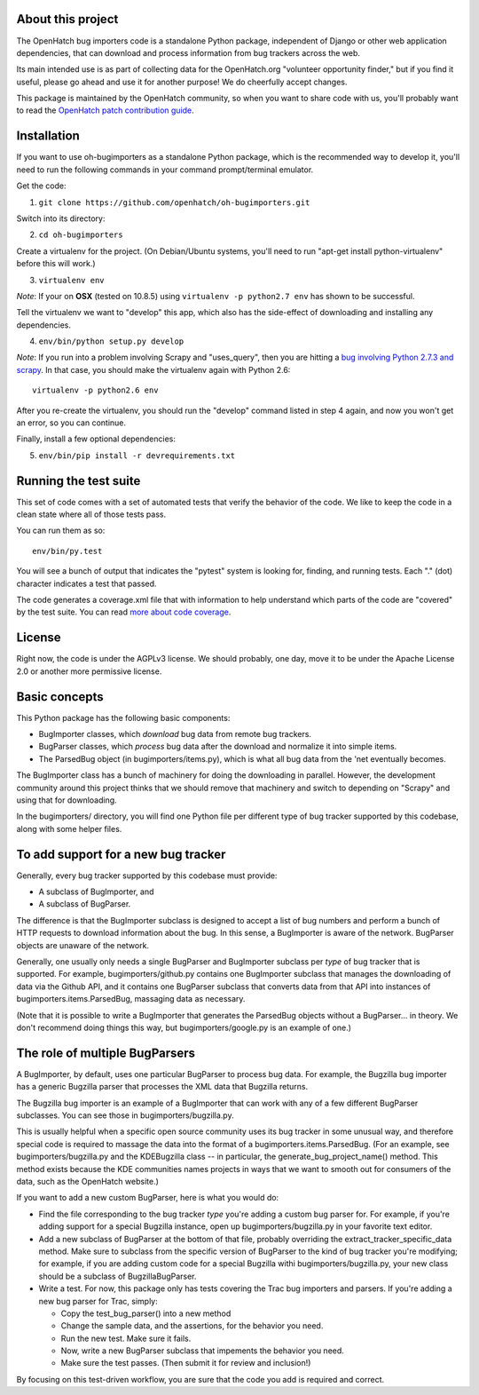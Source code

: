 About this project
==================

The OpenHatch bug importers code is a standalone Python package,
independent of Django or other web application dependencies, that can
download and process information from bug trackers across the web.

Its main intended use is as part of collecting data for the
OpenHatch.org "volunteer opportunity finder," but if you find it
useful, please go ahead and use it for another purpose! We do
cheerfully accept changes.

This package is maintained by the OpenHatch community, so when you
want to share code with us, you'll probably want to read the
`OpenHatch patch contribution guide`_.

.. _OpenHatch patch contribution guide: http://openhatch.readthedocs.org/en/latest/contributor/handling_patches.html

Installation
============

If you want to use oh-bugimporters as a standalone Python package,
which is the recommended way to develop it, you'll need to run the
following commands in your command prompt/terminal emulator.

Get the code:

1. ``git clone https://github.com/openhatch/oh-bugimporters.git``

Switch into its directory:

2. ``cd oh-bugimporters``

Create a virtualenv for the project. (On Debian/Ubuntu systems, you'll
need to run "apt-get install python-virtualenv" before this will work.)

3. ``virtualenv env``

*Note*: If your on **OSX** (tested on 10.8.5) using ``virtualenv -p python2.7 env`` has shown to be successful.

Tell the virtualenv we want to "develop" this app, which also has the
side-effect of downloading and installing any dependencies.

4. ``env/bin/python setup.py develop``

*Note*: If you run into a problem involving Scrapy and "uses_query", then you are hitting a `bug involving Python 2.7.3 and scrapy`_. In that case, you should make the virtualenv again with Python 2.6::

    virtualenv -p python2.6 env

After you re-create the virtualenv, you should run the "develop"
command listed in step 4 again, and now you won't get an error, so you
can continue.

.. _bug involving Python 2.7.3 and scrapy: https://github.com/scrapy/scrapy/issues/144

Finally, install a few optional dependencies:

5. ``env/bin/pip install -r devrequirements.txt``

Running the test suite
======================

This set of code comes with a set of automated tests that verify the
behavior of the code. We like to keep the code in a clean state where
all of those tests pass.

You can run them as so::

  env/bin/py.test

You will see a bunch of output that indicates the "pytest" system is
looking for, finding, and running tests. Each "." (dot) character
indicates a test that passed.

The code generates a coverage.xml file that with information to help
understand which parts of the code are "covered" by the test suite. You
can read `more about code coverage`_.

.. _more about code coverage: https://en.wikipedia.org/wiki/Code_coverage

License
=======

Right now, the code is under the AGPLv3 license. We should probably,
one day, move it to be under the Apache License 2.0 or another more
permissive license.

Basic concepts
==============

This Python package has the following basic components:

* BugImporter classes, which *download* bug data from remote bug trackers.

* BugParser classes, which *process* bug data after the download and normalize it into simple items.

* The ParsedBug object (in bugimporters/items.py), which is what all bug data from the 'net eventually becomes.

The BugImporter class has a bunch of machinery for doing the
downloading in parallel. However, the development community around
this project thinks that we should remove that machinery and switch to
depending on "Scrapy" and using that for downloading.

In the bugimporters/ directory, you will find one Python file per
different type of bug tracker supported by this codebase, along with
some helper files.

To add support for a new bug tracker
====================================

Generally, every bug tracker supported by this codebase must provide:

* A subclass of BugImporter, and
* A subclass of BugParser.

The difference is that the BugImporter subclass is designed to accept
a list of bug numbers and perform a bunch of HTTP requests to download
information about the bug. In this sense, a BugImporter is aware of
the network. BugParser objects are unaware of the network.

Generally, one usually only needs a single BugParser and BugImporter
subclass per *type* of bug tracker that is supported. For example,
bugimporters/github.py contains one BugImporter subclass that manages
the downloading of data via the Github API, and it contains one
BugParser subclass that converts data from that API into instances of
bugimporters.items.ParsedBug, massaging data as necessary.

(Note that it is possible to write a BugImporter that generates the
ParsedBug objects without a BugParser... in theory. We don't recommend
doing things this way, but bugimporters/google.py is an example of one.)

The role of multiple BugParsers
===============================

A BugImporter, by default, uses one particular BugParser to process
bug data.  For example, the Bugzilla bug importer has a generic
Bugzilla parser that processes the XML data that Bugzilla returns.

The Bugzilla bug importer is an example of a BugImporter that can work
with any of a few different BugParser subclasses. You can see those in
bugimporters/bugzilla.py.

This is usually helpful when a specific open source community uses its
bug tracker in some unusual way, and therefore special code is
required to massage the data into the format of a
bugimporters.items.ParsedBug. (For an example, see
bugimporters/bugzilla.py and the KDEBugzilla class -- in particular,
the generate_bug_project_name() method. This method exists because the
KDE communities names projects in ways that we want to smooth out for
consumers of the data, such as the OpenHatch website.)

If you want to add a new custom BugParser, here is what you would do:

* Find the file corresponding to the bug tracker *type* you're adding
  a custom bug parser for. For example, if you're adding support for a
  special Bugzilla instance, open up bugimporters/bugzilla.py in your
  favorite text editor.

* Add a new subclass of BugParser at the bottom of that file, probably
  overriding the extract_tracker_specific_data method. Make sure to
  subclass from the specific version of BugParser to the kind of bug
  tracker you're modifying; for example, if you are adding custom code
  for a special Bugzilla withi bugimporters/bugzilla.py, your new
  class should be a subclass of BugzillaBugParser.

* Write a test. For now, this package only has tests covering the Trac
  bug importers and parsers. If you're adding a new bug parser for Trac,
  simply:

  * Copy the test_bug_parser() into a new method

  * Change the sample data, and the assertions, for the behavior you need.

  * Run the new test. Make sure it fails.

  * Now, write a new BugParser subclass that impements the behavior you need.

  * Make sure the test passes. (Then submit it for review and inclusion!)

By focusing on this test-driven workflow, you are sure that the code
you add is required and correct.
